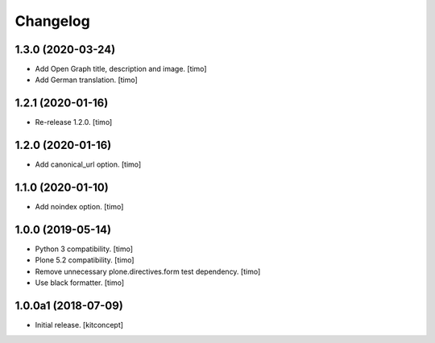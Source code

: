 Changelog
=========


1.3.0 (2020-03-24)
------------------

- Add Open Graph title, description and image.
  [timo]

- Add German translation.
  [timo]


1.2.1 (2020-01-16)
------------------

- Re-release 1.2.0.
  [timo]


1.2.0 (2020-01-16)
------------------

- Add canonical_url option.
  [timo]


1.1.0 (2020-01-10)
------------------

- Add noindex option.
  [timo]


1.0.0 (2019-05-14)
------------------

- Python 3 compatibility.
  [timo]

- Plone 5.2 compatibility.
  [timo]

- Remove unnecessary plone.directives.form test dependency.
  [timo]

- Use black formatter.
  [timo]


1.0.0a1 (2018-07-09)
--------------------

- Initial release.
  [kitconcept]
